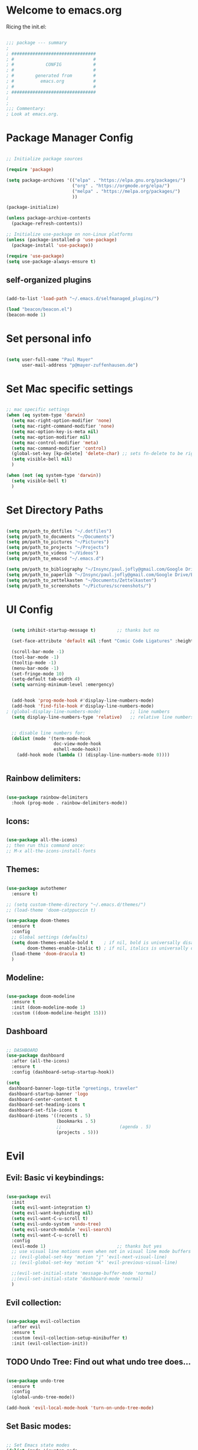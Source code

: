 #+title Emacs Config
#+PROPERTY: header-args:emacs-lisp :tangle ./init.el

* Welcome to emacs.org
Ricing the init.el:

#+begin_src emacs-lisp

  ;;; package --- summary
  ;
  ; ################################
  ; #                              #
  ; #            CONFIG            #
  ; #                              #
  ; #        generated from        #
  ; #          emacs.org           #
  ; #                              #
  ; ################################
  ;
  ;
  ;;; Commentary:
  ; Look at emacs.org.

#+end_src

* Package Manager Config
#+begin_src emacs-lisp

  ;; Initialize package sources

  (require 'package)

  (setq package-archives '(("elpa" . "https://elpa.gnu.org/packages/")
                           ("org" . "https://orgmode.org/elpa/")
                           ("melpa" . "https://melpa.org/packages/")
                           ))

  (package-initialize)

  (unless package-archive-contents
    (package-refresh-contents))

  ;; Initialize use-package on non-Linux platforms
  (unless (package-installed-p 'use-package)
    (package-install 'use-package))

  (require 'use-package)
  (setq use-package-always-ensure t)

#+end_src

** self-organized plugins

#+begin_src emacs-lisp

  (add-to-list 'load-path "~/.emacs.d/selfmanaged_plugins/")

  (load "beacon/beacon.el")
  (beacon-mode 1)

#+end_src

* Set personal info

#+begin_src emacs-lisp

  (setq user-full-name "Paul Mayer"
        user-mail-address "p@mayer-zuffenhausen.de")

#+end_src

* Set Mac specific settings 

#+begin_src emacs-lisp

  ;; mac specific settings
  (when (eq system-type 'darwin)
    (setq mac-right-option-modifier 'none)
    (setq mac-right-command-modifier 'none)
    (setq mac-option-key-is-meta nil)
    (setq mac-option-modifier nil)
    (setq mac-control-modifier 'meta)
    (setq mac-command-modifier 'control)
    (global-set-key [kp-delete] 'delete-char) ;; sets fn-delete to be right-delete
    (setq visible-bell nil)
    )

  (when (not (eq system-type 'darwin))
    (setq visible-bell t)
    )

#+end_src

* Set Directory Paths
#+begin_src emacs-lisp

  (setq pm/path_to_dotfiles "~/.dotfiles")
  (setq pm/path_to_documents "~/Documents")
  (setq pm/path_to_pictures "~/Pictures")
  (setq pm/path_to_projects "~/Projects")
  (setq pm/path_to_videos "~/Videos")
  (setq pm/path_to_emacsd "~/.emacs.d")

  (setq pm/path_to_bibliography "~/Insync/paul.jofly@gmail.com/Google Drive/Bibliothek/syncs/bibliography.bib")
  (setq pm/path_to_paperlib "~/Insync/paul.jofly@gmail.com/Google Drive/Bibliothek/Dokumente/Bachelor Thesis/papers/")
  (setq pm/path_to_zettelkasten "~/Documents/Zettelkasten")
  (setq pm/path_to_screenshots "~/Pictures/screenshots/")

#+end_src

* UI Config

#+begin_src emacs-lisp

  (setq inhibit-startup-message t)        ;; thanks but no

  (set-face-attribute 'default nil :font "Comic Code Ligatures" :height 125)

  (scroll-bar-mode -1)
  (tool-bar-mode -1)
  (tooltip-mode -1)
  (menu-bar-mode -1)
  (set-fringe-mode 10)
  (setq-default tab-width 4)
  (setq warning-minimum-level :emergency)


  (add-hook 'prog-mode-hook #'display-line-numbers-mode)
  (add-hook 'find-file-hook #'display-line-numbers-mode)
; (global-display-line-numbers-mode)           ;; line numbers
  (setq display-line-numbers-type 'relative)   ;; relative line numbers


  ;; disable line numbers for:
  (dolist (mode '(term-mode-hook
                  doc-view-mode-hook
                  eshell-mode-hook))
    (add-hook mode (lambda () (display-line-numbers-mode 0))))


#+end_src

** Rainbow delimiters:

#+begin_src emacs-lisp

  (use-package rainbow-delimiters
    :hook (prog-mode . rainbow-delimiters-mode))

#+end_src

** Icons:

#+begin_src emacs-lisp

  (use-package all-the-icons)
  ;; then run this command once:
  ;; M-x all-the-icons-install-fonts

#+end_src

** Themes:

#+begin_src emacs-lisp

  (use-package autothemer
    :ensure t)

  ;; (setq custom-theme-directory "~/.emacs.d/themes/")
  ;; (load-theme 'doom-catppuccin t)

  (use-package doom-themes
    :ensure t
    :config
    ;; Global settings (defaults)
    (setq doom-themes-enable-bold t    ; if nil, bold is universally disabled
          doom-themes-enable-italic t) ; if nil, italics is universally disabled
    (load-theme 'doom-dracula t)
    )

#+end_src

** Modeline:

#+begin_src emacs-lisp
  
  (use-package doom-modeline
    :ensure t
    :init (doom-modeline-mode 1)
    :custom ((doom-modeline-height 15)))

#+end_src

** Dashboard

#+begin_src emacs-lisp

  ;; DASHBOARD
  (use-package dashboard
    :after (all-the-icons)
    :ensure t
    :config (dashboard-setup-startup-hook))

  (setq
   dashboard-banner-logo-title "greetings, traveler"
   dashboard-startup-banner 'logo
   dashboard-center-content t
   dashboard-set-heading-icons t
   dashboard-set-file-icons t
   dashboard-items '((recents . 5)
                     (bookmarks . 5)
                     ;;                      (agenda . 5)
                     (projects . 5)))

#+end_src

* Evil
** Evil: Basic vi keybindings: 

#+begin_src emacs-lisp

  (use-package evil
    :init
    (setq evil-want-integration t)
    (setq evil-want-keybinding nil)
    (setq evil-want-C-u-scroll t)
    (setq evil-undo-system 'undo-tree)
    (setq evil-search-module 'evil-search)
    (setq evil-want-C-u-scroll t)
    :config
    (evil-mode 1)                           ;; thanks but yes
    ;; use visual line motions even when not in visual line mode buffers
    ;; (evil-global-set-key 'motion "j" 'evil-next-visual-line)           ;; changes behaviour of y 2 j" to "y 1 j" which kinda sucks...
    ;; (evil-global-set-key 'motion "k" 'evil-previous-visual-line)

    ;;(evil-set-initial-state 'message-buffer-mode 'normal)
    ;;(evil-set-initial-state 'dashboard-mode 'normal)
    )

#+end_src

** Evil collection:

#+begin_src emacs-lisp

  (use-package evil-collection
    :after evil
    :ensure t
    :custom (evil-collection-setup-minibuffer t)
    :init (evil-collection-init))

#+end_src

** TODO Undo Tree: Find out what undo tree does...

#+begin_src emacs-lisp

  (use-package undo-tree
    :ensure t
    :config
    (global-undo-tree-mode))

  (add-hook 'evil-local-mode-hook 'turn-on-undo-tree-mode)

#+end_src

** Set Basic modes:

#+begin_src emacs-lisp

  ;; Set Emacs state modes
  (dolist (mode '(custom-mode
                  eshell-mode
                  git-rebase-mode
                  term-mode))
    (add-to-list 'evil-emacs-state-modes mode))

#+end_src

* Helm

#+begin_src emacs-lisp

  (use-package helm
    :ensure t
    :config
    (helm-mode 1)
    )

#+end_src

** helm-bibtex 

#+begin_src emacs-lisp

  (use-package helm-bibtex
    :after helm)
  (setq bibtex-completion-display-formats
        '((t . "${=key=:20}  ${title:*} ${author: 40}  ${year:4}  ${=has-pdf=:1} ${=has-note=:1}  ${=type=:20}")))

  (setq bibtex-completion-pdf-symbol "⌘")
  (setq bibtex-completion-notes-symbol "✎")
  (setq helm-bibtex-full-frame nil)


#+end_src

To open pdf with zathura:

#+begin_src emacs-lisp

  (setq helm-bibtex-pdf-open-function
        (lambda (fpath)
          (start-process "zathura" "helm-bibtex-zathura" "xdg-open"
                         fpath)))

#+end_src

* Projectile
** TODO: learn how this works

#+begin_src emacs-lisp

  (use-package projectile
    :diminish projectile-mode
    :config (projectile-mode)
    :init
    (when (file-directory-p pm/path_to_projects)
      (setq projectile-project-search-path `(,pm/path_to_projects)))
    (setq projectile-switch-project-action #'projectile-dired)
    :custom ((projectile-completion-system 'helm)))

  (use-package helm-projectile
    :after projectile)
  (helm-projectile-on)

#+end_src

* Magit

#+begin_src emacs-lisp

  (use-package magit)

#+end_src

* IDE Stuff
** Syntax Checking
#+begin_src emacs-lisp

  (use-package flycheck
    :config (global-flycheck-mode)
    )

#+end_src

** Text Completion Framework
#+begin_src emacs-lisp

  (use-package company
    :init (company-mode 1))
  (add-hook 'after-init-hook 'global-company-mode)

#+end_src

** LSP Mode

Find all the important info [[https://emacs-lsp.github.io/lsp-mode/][here]].

#+begin_src emacs-lisp

  (use-package lsp-mode
    :init
    (setq lsp-keymap-prefix "C-c l")
    :hook ((python-mode . lsp)
           (lsp-mode . lsp-enable-which-key-integration))
    :commands (lsp lsp-deferred))

  (use-package lsp-ui :commands lsp-ui-mode)

  (use-package helm-lsp :commands helm-lsp-workspace-symbol)

  (use-package lsp-treemacs :commands lsp-treemacs-errors-list)

  (use-package dap-mode)
  (use-package dap-python)

#+end_src

#+RESULTS:

* LaTeX

#+begin_src emacs-lisp

  (use-package tex
    :ensure auctex
    :config
    (setq TeX-auto-save t)
    (setq TeX-parse-self t))

#+end_src

* Org
** Org Installation
#+begin_src emacs-lisp

  (use-package org
    :hook (org-mode . org-indent-mode)
    :config
    (setq org-ellipsis " ▾")
    ;;  (setq org-hide-emphasis-markers t)
    )

  (setq org-startup-with-inline-images t)
  (setq org-image-actual-width nil)

#+end_src

** Org Bullets

#+begin_src emacs-lisp

  (use-package org-bullets
    :after org
    :hook (org-mode . org-bullets-mode)
    :custom
    (org-bullets-bullet-list '("◉" "○" "●" "○" "●" "○" "●")))

#+end_src

** Org Babel
#+begin_src emacs-lisp

  (org-babel-do-load-languages
   'org-babel-load-languages
   '((emacs-lisp . t)
     (python . t)
     ))

  (setq org-confirm-babel-evaluate nil)

#+end_src

** Org Structure Templates

#+begin_src emacs-lisp

  ;; This is needed as of Org 9.2
  (require 'org-tempo)

  (add-to-list 'org-structure-template-alist '("sh" . "src shell"))
  (add-to-list 'org-structure-template-alist '("el" . "src emacs-lisp"))
  (add-to-list 'org-structure-template-alist '("py" . "src python"))

#+end_src

This allows to use <sh , <el , <py followed by tab to create sourceblock of designated language!

** Org Roam

Note: org-return-follows-link only works when evil RET is unbound. Look file:::405

#+begin_src emacs-lisp

  (use-package org-roam
    :ensure t
    :custom
    (org-roam-directory pm/path_to_zettelkasten)
    (org-roam-completion-everywhere t)
                                          ;(org-return-follows-link  t)                          ;; See comment above
    (org-roam-capture-templates
     '(("d" "default" plain
        "%?"
        :if-new (file+head "%<%Y%m%d%H%M%S>-${slug}.org" "#+title: ${title}\n#+filetags:\n\n")
        :unnarrowed t)
       ("r" "bibliography reference" plain
        "%?"
        :target
        (file+head "references/${citekey}.org" "#+title: ${citekey}: ${title}\n#+filetags: :paper:\n\n")
        :unnarrowed t)))
    :config
    (org-roam-setup)
    )

#+end_src

#+begin_src emacs-lisp

  (setq org-roam-node-display-template "${title:200}${tags}")

#+end_src

Dailies configuration:

#+begin_src emacs-lisp

  (setq org-roam-dailies-directory "dailies/")
  (setq org-roam-dailies-capture-templates
        '(("d" "default" entry
           "* %?"
           :target (file+head "%<%Y-%m-%d>.org"
                              "#+title: %<%Y-%m-%d>\n#+filetags: :daily:\n\n"))))

#+end_src

** Org Cite

csl support:
#+begin_src emacs-lisp

  (use-package org-ref)
  (use-package citeproc)

#+end_src

cite settings:

#+begin_src emacs-lisp

  (setq bibtex-completion-bibliography
        `(,pm/path_to_bibliography))

  (setq bibtex-completion-library-path `(,pm/path_to_paperlib))
; (setq bibtex-completion-pdf-field "File")

  (setq org-cite-global-bibliography
        `(,pm/path_to_paperlib))

  (setq org-cite-csl-styles-dir "~/.emacs.d/.cslstyles/")
  (setq org-cite-export-processors
        '((md . (csl "chicago-author-date.csl"))   ; Footnote reliant
          (latex . biblatex)                                 ; For humanities
          (odt . (csl "chicago-author-date.csl"))  ; Footnote reliant
          (t . (csl "chicago-author-date.csl"))      ; Fallback
          ))

#+end_src

** Org-Roam-Bibtex (ORB):

#+begin_src emacs-lisp

  (use-package org-roam-bibtex
    :after org-roam
    :ensure t
    :config
    (require 'org-ref)
    )

  (org-roam-bibtex-mode)
#+end_src

** Screenshots:
To insert pictures inline in org files:
1.) screenshot (Shift+print) -> see i3 config
2.) M-x insert-org-image
to see in line:
3.) M-x org-toggle-inline-images

#+begin_src emacs-lisp

  (defun get-newest-file-from-dir  (path)
    "Get latest file (including directory) in PATH."
    (car (directory-files path 'full nil #'file-newer-than-file-p)))

  (defun insert-org-image ()
    "Moves image from Dropbox folder to ./media, inserting org-mode link"
    (interactive)
    (let* ((indir (expand-file-name pm/path_to_screenshots))
           (infile (get-newest-file-from-dir indir))
           (outdir (concat (file-name-directory (buffer-file-name)) "./media"))
           (outfile (expand-file-name (file-name-nondirectory infile) outdir)))
      (unless (file-directory-p outdir)
        (make-directory outdir t))
      (rename-file infile outfile)
      (insert (concat (concat "#+org_attr: :width 30%\n[[./media/" (file-name-nondirectory outfile)) "]]")))
    (newline)
    (newline))

#+end_src

** Org Inline Tasks
#+begin_src emacs-lisp

  (require 'org-inlinetask)

#+end_src

* Keybindings
** Global universal stuff
#+begin_src emacs-lisp

  ;; Make ESC quit prompts
  (global-set-key (kbd "<escape>") 'keyboard-escape-quit)
  ;; unbind RET from evil
  ;(with-eval-after-load 'evil-maps
  ;  (define-key evil-motion-state-map (kbd "RET") nil))
  ;; Since evil wants to use C-u
  (global-set-key (kbd "C-M-u") 'universal-argument)

#+end_src

** Which-Key:
#+begin_src emacs-lisp

  (use-package which-key
    :init (which-key-mode)
    :diminish (which-key-mode)
    :config (setq which-key-idle-delay 0.3))

#+end_src

** General.el
#+begin_src emacs-lisp

  (use-package general)
  (general-create-definer mayerpa/control-leader
    :prefix "C-c"
    )

  (general-create-definer mayerpa/space-leader
    :states 'normal
    :prefix "SPC"
    )
  (mayerpa/control-leader
    "p" '(projectile-command-map :which-key "projectile")
    )
  (mayerpa/space-leader
    "."  '(dired :which-key "find file")
    "SPC" '(projectile-find-file :which-key "find file in project")
    "fe"  '((lambda () (interactive) (find-file (concat pm/path_to_emacsd "/init.el"))) :which-key "init file")
    "f3"  '((lambda () (interactive) (find-file (concat pm_path_to_dotfiles "i3/.config/i3/config"))) :which-key "i3 config")
    "fi"  '((lambda () (interactive) (find-file (concat pm_path_to_dotfiles "neovim/.config/nvim/init.vim"))) :which-key "init.vim")
    "fz"  '((lambda () (interactive) (find-file (concat pm_path_to_dotfiles "zsh/.zshrc"))) :which-key "zsh config")

    "m"   '(magit :which-key "magit")

    "n"   '(:ignore t :which-key "notes")
    "nn"  '(org-roam-dailies-capture-today :which-key "capture note")
    "nt"  '(org-roam-dailies-goto-today :which-key "goto todays notes")
    "nd"  '(org-roam-dailies-goto-today :which-key "goto note of date")

    "D"   '(dashboard-refresh-buffer :which-key "dashboard")

    "d"   '(:ignore t :which-key "dired")
    "d."  '(dired :which-key "Here")
    "dh"  '((lambda () (interactive) (dired "~")) :which-key "Home")
    "dn"  '((lambda () (interactive) (dired pm/path_to_documents)) :which-key "Documents")
    "do"  '((lambda () (interactive) (dired pm/path_to_downloads)) :which-key "Downloads")
    "dp"  '((lambda () (interactive) (dired pm/path_to_pictures)) :which-key "Pictures")
    "dv"  '((lambda () (interactive) (dired pm/path_to_videos)) :which-key "Videos")
    "dd"  '((lambda () (interactive) (dired pm/path_to_dotfiles)) :which-key "dotfiles")
    "de"  '((lambda () (interactive) (dired pm/path_to_emacsd)) :which-key ".emacs.d")

    "b"  '(helm-bibtex :which-key "helm bibtex")
    )

#+end_src

** Helm Shortcuts:

#+begin_src emacs-lisp

  (global-set-key (kbd "C-x b") 'helm-buffers-list)
  (global-set-key (kbd "C-x B") 'ibuffer)
  (global-set-key (kbd "C-x r b") 'helm-bookmarks)
  (global-set-key (kbd "C-x C-f") 'helm-find-files)
  (global-set-key (kbd "C-s") 'helm-occur)
  (global-set-key (kbd "M-x") 'helm-M-x)
  (global-set-key (kbd "C-x k") 'kill-this-buffer)

  (evil-define-key 'insert helm-map (kbd "C-k") 'helm-previous-line)
  (evil-define-key 'insert helm-map (kbd "C-j") 'helm-next-line)

#+end_src

** Org
#+begin_src emacs-lisp

  (global-set-key (kbd "C-c n l") 'org-roam-buffer-toggle)
  (global-set-key (kbd "C-c n f") 'org-roam-node-find)
  (global-set-key (kbd "C-c n i") 'org-roam-node-insert)
  (global-set-key (kbd "C-c n c") 'org-ref-cite-insert-helm)
  (global-set-key (kbd "C-c i i") 'insert-org-image)
  (global-set-key (kbd "C-c i t") 'org-toggle-inline-images)

#+end_src

* TODO YaSnippet
#+begin_src emacs-lisp

  ;; (use-package yasnippet
  ;;   :config
  ;;   (setq yas-snippet-dirs '("~/.emacs.yasnippets"))
  ;;   (yas-global-mode 1))

#+end_src

* Finally
#+begin_src emacs-lisp

  (setq custom-file "~/.emacs.d/custom.el")
  ;; (load custom-file :noerror)

  (provide 'init)
  ;;; init.el ends here

#+end_src

